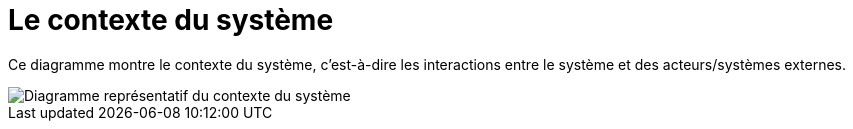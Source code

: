 = Le contexte du système

Ce diagramme montre le contexte du système, c'est-à-dire les interactions entre le système et des acteurs/systèmes externes.

image::system-context.drawio.svg[Diagramme représentatif du contexte du système]
